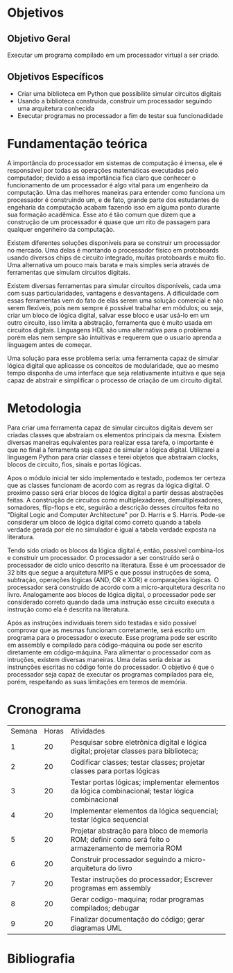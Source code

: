 * Objetivos

** Objetivo Geral
Executar um programa compilado em um processador virtual a ser criado.

** Objetivos Específicos
- Criar uma biblioteca em Python que possibilite simular circuitos digitais
- Usando a biblioteca construida, construir um processador seguindo uma arquitetura conhecida
- Executar programas no processador a fim de testar sua funcionadidade

 
* Fundamentação teórica

A importância do processador em sistemas de computação é imensa, ele é responsável por todas as operações matemáticas executadas pelo computador; devido a essa importância fica claro que conhecer o funcionamento de um processador é algo vital para um engenheiro da computação. Uma das melhores maneiras para entender como funciona um processador é construindo um, e de fato, grande parte dos estudantes de engeharia da computação acabam fazendo isso em alguma ponto durante sua formação acadêmica. Esse ato é tão comum que \cite{harris} dizem que a construção de um processador é quase que um rito de passagem para qualquer engenheiro da computação.

Existem diferentes soluções disponíveis para se construir um processador no mercado. Uma delas é montando o processador físico em protoboards usando diversos chips de circuito integrado, muitas protoboards e muito fio. Uma alternativa um pouco mais barata e mais simples seria através de ferramentas que simulam circuitos digitais. 

Existem diversas ferramentas para simular circuitos disponiveis, cada uma com suas particularidades, vantagens e desvantagens. A dificuldade com essas ferramentas vem do fato de elas serem uma solução comercial e não serem flexíveis, pois nem sempre é possível trabalhar em módulos; ou seja, criar um bloco de lógica digital, salvar esse bloco e usar usá-lo em um outro circuito, isso limita a abstração, ferramenta que é muito usada em circuitos digitais. Linguagens HDL são uma alternativa para o problema porém elas nem sempre são intuitivas e requerem que o usuario aprenda a línguagem antes de começar.

Uma solução para esse problema seria: uma ferramenta capaz de simular lógica digital que aplicasse os conceitos de modularidade, que ao mesmo tempo disponha de uma interface que seja relativamente intuitiva e que seja capaz de abstrair e simplificar o processo de criação de um circuito digital.

* Metodologia

Para criar uma ferramenta capaz de simular circuitos digitais devem ser criadas classes que abstraiam os elementos principais da mesma. Existem diversas maneiras equivalentes para realizar essa tarefa, o importante é que no final a ferramenta seja capaz de simular a lógica digital. Utilizarei a linguagem Python para criar classes e terei objetos que abstraiam clocks, blocos de circuito, fios, sinais e portas lógicas.

Apos o módulo inicial ter sido implementado e testado, podemos ter certeza que as classes funcionam de acordo com as regras da lógica digital. O proximo passo será criar blocos de lógica digital a partir dessas abstrações feitas. A construção de circuitos como multiplexadores, demultiplexadores, somadores, flip-flops e etc, seguirão a descrição desses circuitos feita no "Digital Logic and Computer Architecture" por D. Harris e S. Harris. Pode-se considerar um bloco de lógica digital como correto quando a tabela verdade gerada por ele no simulador é igual a tabela verdade exposta na literatura.

Tendo sido criado os blocos da lógica digital é, então,  possivel combina-los e construir um processador. O processador a ser construído será o processador de ciclo unico descrito na literatura. Esse é um processador de 32 bits que segue a arquitetura MIPS e que possui instruções de soma, subtração, operações lógicas (AND, OR e XOR) e comparações lógicas. O processador será construído de acordo com a micro-arquitetura descrita no livro. Analogamente aos blocos de lógica digital, o processador pode ser considerado correto quando dada uma instrução esse circuito executa a instrução como ela é descrita na literatura. 

Após as instruções individuais terem sido testadas e sido possível comprovar que as mesmas funcionam corretamente, será escrito um programa para o processador o execute. Esse programa pode ser escrito em assembly e compilado para código-máquina ou pode ser escrito diretamente em código-máquina. Para alimentar o processador com as intruções, existem diversas maneiras. Uma delas seria deixar as instrunções escritas no código fonte do processador. O objetivo é que o processador seja capaz de executar os programas compilados para ele, porém, respeitando as suas limitações em termos de memória.

* Cronograma

| Semana | Horas | Atividades                                                                                           |
|      1 |    20 | Pesquisar sobre eletrônica digital e lógica digital; projetar classes para biblioteca;               |
|      2 |    20 | Codificar classes; testar classes; projetar classes para portas lógicas                              |
|      3 |    20 | Testar portas lógicas; implementar elementos da lógica combinacional; testar lógica combinacional    |
|      4 |    20 | Implementar elementos da lógica sequencial; testar lógica sequencial                                 |
|      5 |    20 | Projetar abstração para bloco de memoria ROM; definir como será feito o armazenamento de memoria ROM |
|      6 |    20 | Construir processador seguindo a micro-arquitetura do livro                                          |
|      7 |    20 | Testar instruções do processador; Escrever programas em assembly                                     |
|      8 |    20 | Gerar codigo-maquina; rodar programas compilados; debugar                                            |
|      9 |    20 | Finalizar documentação do código; gerar diagramas UML                                                |

* Bibliografia

